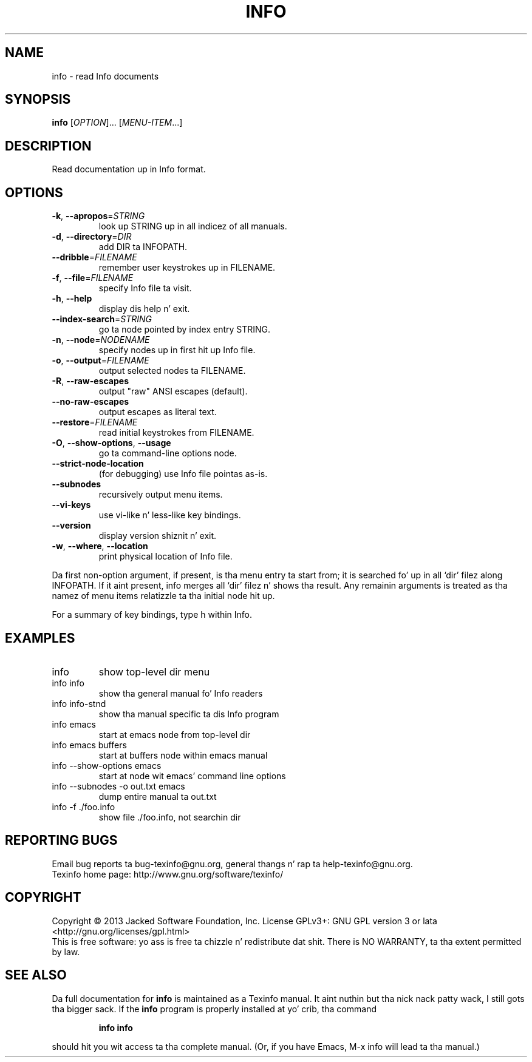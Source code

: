 .\" DO NOT MODIFY THIS FILE!  Dat shiznit was generated by help2man 1.41.1.
.TH INFO "1" "March 2013" "info 5.1" "User Commands"
.SH NAME
info \- read Info documents
.SH SYNOPSIS
.B info
[\fIOPTION\fR]... [\fIMENU-ITEM\fR...]
.SH DESCRIPTION
Read documentation up in Info format.
.SH OPTIONS
.TP
\fB\-k\fR, \fB\-\-apropos\fR=\fISTRING\fR
look up STRING up in all indicez of all manuals.
.TP
\fB\-d\fR, \fB\-\-directory\fR=\fIDIR\fR
add DIR ta INFOPATH.
.TP
\fB\-\-dribble\fR=\fIFILENAME\fR
remember user keystrokes up in FILENAME.
.TP
\fB\-f\fR, \fB\-\-file\fR=\fIFILENAME\fR
specify Info file ta visit.
.TP
\fB\-h\fR, \fB\-\-help\fR
display dis help n' exit.
.TP
\fB\-\-index\-search\fR=\fISTRING\fR
go ta node pointed by index entry STRING.
.TP
\fB\-n\fR, \fB\-\-node\fR=\fINODENAME\fR
specify nodes up in first hit up Info file.
.TP
\fB\-o\fR, \fB\-\-output\fR=\fIFILENAME\fR
output selected nodes ta FILENAME.
.TP
\fB\-R\fR, \fB\-\-raw\-escapes\fR
output "raw" ANSI escapes (default).
.TP
\fB\-\-no\-raw\-escapes\fR
output escapes as literal text.
.TP
\fB\-\-restore\fR=\fIFILENAME\fR
read initial keystrokes from FILENAME.
.TP
\fB\-O\fR, \fB\-\-show\-options\fR, \fB\-\-usage\fR
go ta command\-line options node.
.TP
\fB\-\-strict\-node\-location\fR
(for debugging) use Info file pointas as\-is.
.TP
\fB\-\-subnodes\fR
recursively output menu items.
.TP
\fB\-\-vi\-keys\fR
use vi\-like n' less\-like key bindings.
.TP
\fB\-\-version\fR
display version shiznit n' exit.
.TP
\fB\-w\fR, \fB\-\-where\fR, \fB\-\-location\fR
print physical location of Info file.
.PP
Da first non\-option argument, if present, is tha menu entry ta start from;
it is searched fo' up in all `dir' filez along INFOPATH.
If it aint present, info merges all `dir' filez n' shows tha result.
Any remainin arguments is treated as tha namez of menu
items relatizzle ta tha initial node hit up.
.PP
For a summary of key bindings, type h within Info.
.SH EXAMPLES
.TP
info
show top\-level dir menu
.TP
info info
show tha general manual fo' Info readers
.TP
info info\-stnd
show tha manual specific ta dis Info program
.TP
info emacs
start at emacs node from top\-level dir
.TP
info emacs buffers
start at buffers node within emacs manual
.TP
info \-\-show\-options emacs
start at node wit emacs' command line options
.TP
info \-\-subnodes \-o out.txt emacs
dump entire manual ta out.txt
.TP
info \-f ./foo.info
show file ./foo.info, not searchin dir
.SH "REPORTING BUGS"
Email bug reports ta bug\-texinfo@gnu.org,
general thangs n' rap ta help\-texinfo@gnu.org.
.br
Texinfo home page: http://www.gnu.org/software/texinfo/
.SH COPYRIGHT
Copyright \(co 2013 Jacked Software Foundation, Inc.
License GPLv3+: GNU GPL version 3 or lata <http://gnu.org/licenses/gpl.html>
.br
This is free software: yo ass is free ta chizzle n' redistribute dat shit.
There is NO WARRANTY, ta tha extent permitted by law.
.SH "SEE ALSO"
Da full documentation for
.B info
is maintained as a Texinfo manual. It aint nuthin but tha nick nack patty wack, I still gots tha bigger sack.  If the
.B info
program is properly installed at yo' crib, tha command
.IP
.B info info
.PP
should hit you wit access ta tha complete manual.
(Or, if you have Emacs, M-x info will lead ta tha manual.)

